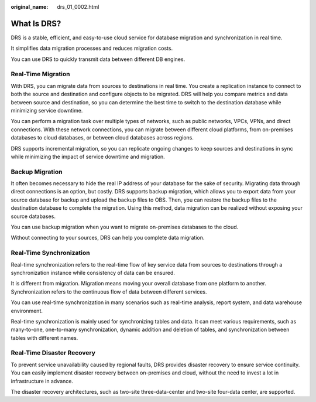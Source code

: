 :original_name: drs_01_0002.html

.. _drs_01_0002:

What Is DRS?
============

DRS is a stable, efficient, and easy-to-use cloud service for database migration and synchronization in real time.

It simplifies data migration processes and reduces migration costs.

You can use DRS to quickly transmit data between different DB engines.

Real-Time Migration
-------------------

With DRS, you can migrate data from sources to destinations in real time. You create a replication instance to connect to both the source and destination and configure objects to be migrated. DRS will help you compare metrics and data between source and destination, so you can determine the best time to switch to the destination database while minimizing service downtime.

You can perform a migration task over multiple types of networks, such as public networks, VPCs, VPNs, and direct connections. With these network connections, you can migrate between different cloud platforms, from on-premises databases to cloud databases, or between cloud databases across regions.

DRS supports incremental migration, so you can replicate ongoing changes to keep sources and destinations in sync while minimizing the impact of service downtime and migration.

Backup Migration
----------------

It often becomes necessary to hide the real IP address of your database for the sake of security. Migrating data through direct connections is an option, but costly. DRS supports backup migration, which allows you to export data from your source database for backup and upload the backup files to OBS. Then, you can restore the backup files to the destination database to complete the migration. Using this method, data migration can be realized without exposing your source databases.

You can use backup migration when you want to migrate on-premises databases to the cloud.

Without connecting to your sources, DRS can help you complete data migration.

Real-Time Synchronization
-------------------------

Real-time synchronization refers to the real-time flow of key service data from sources to destinations through a synchronization instance while consistency of data can be ensured.

It is different from migration. Migration means moving your overall database from one platform to another. Synchronization refers to the continuous flow of data between different services.

You can use real-time synchronization in many scenarios such as real-time analysis, report system, and data warehouse environment.

Real-time synchronization is mainly used for synchronizing tables and data. It can meet various requirements, such as many-to-one, one-to-many synchronization, dynamic addition and deletion of tables, and synchronization between tables with different names.

Real-Time Disaster Recovery
---------------------------

To prevent service unavailability caused by regional faults, DRS provides disaster recovery to ensure service continuity. You can easily implement disaster recovery between on-premises and cloud, without the need to invest a lot in infrastructure in advance.

The disaster recovery architectures, such as two-site three-data-center and two-site four-data center, are supported.
